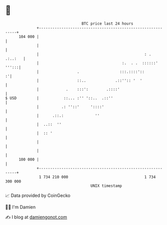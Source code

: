 * 👋

#+begin_example
                                     BTC price last 24 hours                    
                 +------------------------------------------------------------+ 
         104 000 |                                                            | 
                 |                                                            | 
                 |                                               : .  .:..:   | 
                 |                                     :.  . .  ::::::' ''':::| 
                 |                 .                  :::.::::'::           :'| 
                 |                 ::..             .::'':: '  '              | 
                 |            .    :::':        .::::'                        | 
   $ USD         |           ::... :'' '::..  .::''                           | 
                 |          .: ''::'     '::::'                               | 
                 |      .::.:              ''                                 | 
                 |  ..::  ''                                                  | 
                 |  :: '                                                      | 
                 |                                                            | 
                 |                                                            | 
         100 000 |                                                            | 
                 +------------------------------------------------------------+ 
                  1 734 210 000                                  1 734 300 000  
                                         UNIX timestamp                         
#+end_example
📈 Data provided by CoinGecko

🧑‍💻 I'm Damien

✍️ I blog at [[https://www.damiengonot.com][damiengonot.com]]

